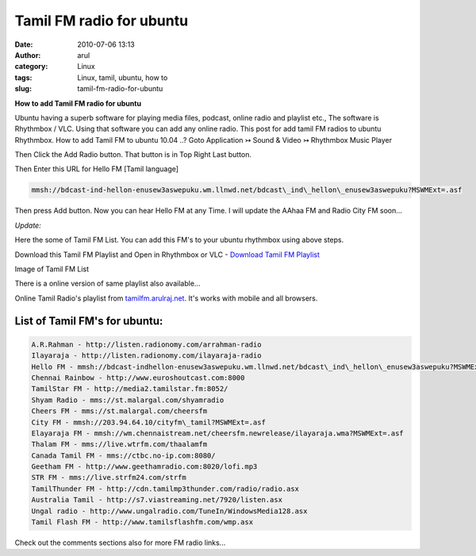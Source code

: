 Tamil FM radio for ubuntu
#########################
:date: 2010-07-06 13:13
:author: arul
:category: Linux
:tags: Linux, tamil, ubuntu, how to
:slug: tamil-fm-radio-for-ubuntu

**How to add Tamil FM radio for ubuntu**

|image0|

Ubuntu having a superb software for playing media files, podcast, online radio and playlist etc., The software is Rhythmbox / VLC. Using that software you can add any online radio. This post for add tamil FM radios to ubuntu Rhythmbox. How to add Tamil FM to ubuntu 10.04 ..? Goto Application ↣ Sound & Video ↣ Rhythmbox Music Player

|image1|


Then Click the Add Radio button. That button is in Top Right Last button.

|image2|

Then Enter this URL for Hello FM [Tamil language]

.. code-block:: text

  mmsh://bdcast-ind-hellon-enusew3aswepuku.wm.llnwd.net/bdcast\_ind\_hellon\_enusew3aswepuku?MSWMExt=.asf

Then press Add button. Now you can hear Hello FM at any Time. I will
update the AAhaa FM and Radio City FM soon...

|image3|

*Update:*

Here the some of Tamil FM List. You can add this FM's to your ubuntu rhythmbox using above steps.

Download this Tamil FM Playlist and Open in Rhythmbox or VLC - `Download Tamil FM Playlist <https://dl.dropboxusercontent.com/u/33817562/download/tamil_online_fm.m3u>`__

Image of Tamil FM List

|image4|

There is a online version of same playlist also available... 

.. raw:: html
  
  <iframe src="http://tamilfm.arulraj.net" style="width: 100%; height: 400px;"></iframe>


Online Tamil Radio's playlist from `tamilfm.arulraj.net <http://tamilfm.arulraj.net>`__. It's works with mobile and all browsers.

List of Tamil FM's for ubuntu:
------------------------------

.. code-block:: text

  A.R.Rahman - http://listen.radionomy.com/arrahman-radio
  Ilayaraja - http://listen.radionomy.com/ilayaraja-radio
  Hello FM - mmsh://bdcast-indhellon-enusew3aswepuku.wm.llnwd.net/bdcast\_ind\_hellon\_enusew3aswepuku?MSWMExt=.asf
  Chennai Rainbow - http://www.euroshoutcast.com:8000
  TamilStar FM - http://media2.tamilstar.fm:8052/
  Shyam Radio - mms://st.malargal.com/shyamradio
  Cheers FM - mms://st.malargal.com/cheersfm
  City FM - mmsh://203.94.64.10/cityfm\_tamil?MSWMExt=.asf
  Elayaraja FM - mmsh://wm.chennaistream.net/cheersfm.newrelease/ilayaraja.wma?MSWMExt=.asf
  Thalam FM - mms://live.wtrfm.com/thaalamfm
  Canada Tamil FM - mms://ctbc.no-ip.com:8080/
  Geetham FM - http://www.geethamradio.com:8020/lofi.mp3
  STR FM - mms://live.strfm24.com/strfm
  TamilThunder FM - http://cdn.tamilmp3thunder.com/radio/radio.asx
  Australia Tamil - http://s7.viastreaming.net/7920/listen.asx
  Ungal radio - http://www.ungalradio.com/TuneIn/WindowsMedia128.asx
  Tamil Flash FM - http://www.tamilsflashfm.com/wmp.asx


Check out the comments sections also for more FM radio links...

.. |image0| image:: http://3.bp.blogspot.com/_X5tq9y9xv2s/TDN7EfdMqvI/AAAAAAAAAcs/TdQaG50q98w/s320/radio+icon.jpg
   :target: http://3.bp.blogspot.com/_X5tq9y9xv2s/TDN7EfdMqvI/AAAAAAAAAcs/TdQaG50q98w/s1600/radio+icon.jpg
.. |image1| image:: http://2.bp.blogspot.com/_X5tq9y9xv2s/TDN-oEeYQvI/AAAAAAAAAdE/aNhBJu8GkiI/s320/Path+for+ubuntu+Rhythmbox.png
   :target: http://2.bp.blogspot.com/_X5tq9y9xv2s/TDN-oEeYQvI/AAAAAAAAAdE/aNhBJu8GkiI/s1600/Path+for+ubuntu+Rhythmbox.png
.. |image2| image:: http://3.bp.blogspot.com/_X5tq9y9xv2s/TDN9ohWrWNI/AAAAAAAAAc8/2HMvXvvXGVI/s320/Add+FM+radio+in+ubuntu.png
   :target: http://3.bp.blogspot.com/_X5tq9y9xv2s/TDN9ohWrWNI/AAAAAAAAAc8/2HMvXvvXGVI/s1600/Add+FM+radio+in+ubuntu.png
.. |image3| image:: http://4.bp.blogspot.com/_X5tq9y9xv2s/TDN7LVUFtJI/AAAAAAAAAc0/JJvL_CEgAa4/s320/Ubuntu+rhythmbox+Radio+Hello+FM.png
   :target: http://4.bp.blogspot.com/_X5tq9y9xv2s/TDN7LVUFtJI/AAAAAAAAAc0/JJvL_CEgAa4/s1600/Ubuntu+rhythmbox+Radio+Hello+FM.png
.. |image4| image:: http://2.bp.blogspot.com/-eIPFFH6F-AU/VXLI51l91TI/AAAAAAAAWRM/-l_vNh0MePI/s320/Selection_002.png
    :target: http://2.bp.blogspot.com/-eIPFFH6F-AU/VXLI51l91TI/AAAAAAAAWRM/-l_vNh0MePI/s1600/Selection_002.png

